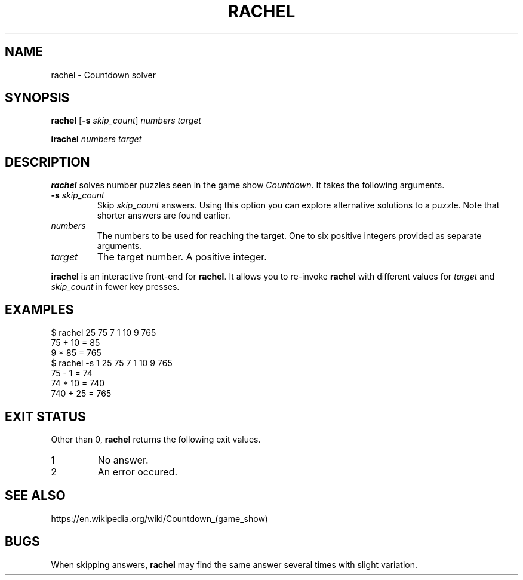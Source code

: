 .\" Copyright 2024 Oguz Ismail Uysal <oguzismailuysal@gmail.com>
.\"
.\" This file is part of Rachel.
.\"
.\" Rachel is free software: you can redistribute it and/or modify
.\" it under the terms of the GNU General Public License as published by
.\" the Free Software Foundation, either version 3 of the License, or
.\" (at your option) any later version.
.\"
.\" This program is distributed in the hope that it will be useful,
.\" but WITHOUT ANY WARRANTY; without even the implied warranty of
.\" MERCHANTABILITY or FITNESS FOR A PARTICULAR PURPOSE.  See the
.\" GNU General Public License for more details.
.\"
.\" You should have received a copy of the GNU General Public License
.\" along with this program. If not, see <https://www.gnu.org/licenses/>.
.
.TH RACHEL 1 "18 Oct 2024"
.SH NAME
rachel \- Countdown solver
.SH SYNOPSIS
.PP
\fBrachel\fP [\fB\-s\fP \fIskip_count\fP] \fInumbers\fP \fItarget\fP
.PP
\fBirachel\fP \fInumbers\fP \fItarget\fP
.SH DESCRIPTION
.B rachel
solves number puzzles seen in the game show \fICountdown\fP. It takes the
following arguments.
.TP
\fB\-s\fP \fIskip_count\fP
Skip
.I skip_count
answers. Using this option you can explore alternative solutions to a puzzle.
Note that shorter answers are found earlier.
.TP
\fInumbers\fP
The numbers to be used for reaching the target. One to six positive integers
provided as separate arguments.
.TP
\fItarget\fP
The target number. A positive integer.
.PP
.B irachel
is an interactive front-end for \fBrachel\fP. It allows you to re-invoke
.B rachel
with different values for
.I target
and
.I skip_count
in fewer key presses.
.SH EXAMPLES
.nf
.ft CW
$ rachel  25 75 7 1 10 9  765
75 + 10 = 85
9 * 85 = 765
$ rachel  -s 1  25 75 7 1 10 9  765
75 - 1 = 74
74 * 10 = 740
740 + 25 = 765
.ft
.fi
.SH "EXIT STATUS"
Other than 0,
.B rachel
returns the following exit values.
.TP
1
No answer.
.TP
2
An error occured.
.SH "SEE ALSO"
https://en.wikipedia.org/wiki/Countdown_(game_show)
.SH BUGS
When skipping answers,
.B rachel
may find the same answer several times with slight variation.
